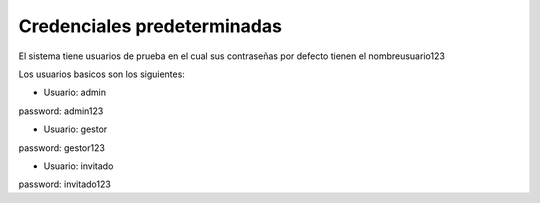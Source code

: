Credenciales predeterminadas
============================

El sistema tiene usuarios de prueba en el cual sus contraseñas por defecto tienen el nombreusuario123

Los usuarios basicos son los siguientes:

• Usuario: admin

password: admin123

• Usuario: gestor

password: gestor123

• Usuario: invitado

password: invitado123